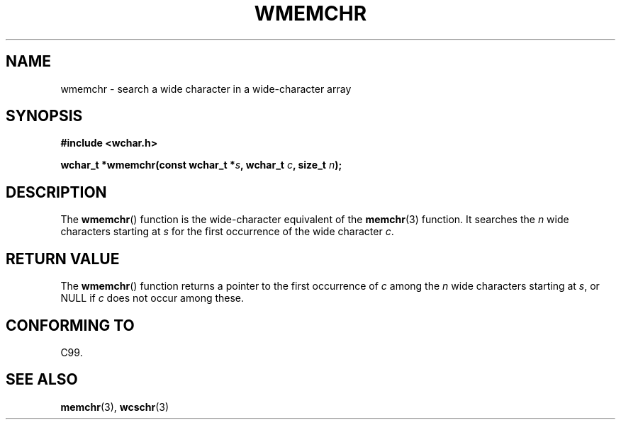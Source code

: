 .\" Copyright (c) Bruno Haible <haible@clisp.cons.org>
.\"
.\" This is free documentation; you can redistribute it and/or
.\" modify it under the terms of the GNU General Public License as
.\" published by the Free Software Foundation; either version 2 of
.\" the License, or (at your option) any later version.
.\"
.\" References consulted:
.\"   GNU glibc-2 source code and manual
.\"   Dinkumware C library reference http://www.dinkumware.com/
.\"   OpenGroup's Single Unix specification http://www.UNIX-systems.org/online.html
.\"   ISO/IEC 9899:1999
.\"
.TH WMEMCHR 3  1999-07-25 "GNU" "Linux Programmer's Manual"
.SH NAME
wmemchr \- search a wide character in a wide-character array
.SH SYNOPSIS
.nf
.B #include <wchar.h>
.sp
.BI "wchar_t *wmemchr(const wchar_t *" s ", wchar_t " c ", size_t " n );
.fi
.SH DESCRIPTION
The
.BR wmemchr ()
function is the wide-character equivalent of the
.BR memchr (3)
function.
It searches the \fIn\fP wide characters starting at \fIs\fP for
the first occurrence of the wide character \fIc\fP.
.SH "RETURN VALUE"
The
.BR wmemchr ()
function returns a pointer to the first occurrence of \fIc\fP
among the \fIn\fP wide characters starting at \fIs\fP, or NULL if \fIc\fP does
not occur among these.
.SH "CONFORMING TO"
C99.
.SH "SEE ALSO"
.BR memchr (3),
.BR wcschr (3)
